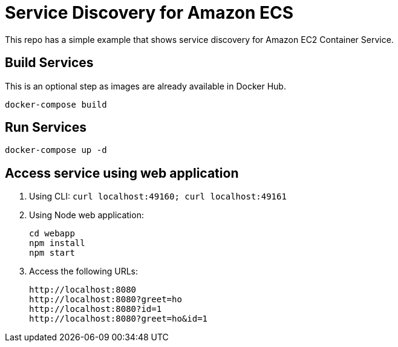 = Service Discovery for Amazon ECS

This repo has a simple example that shows service discovery for Amazon EC2 Container Service.

== Build Services

This is an optional step as images are already available in Docker Hub.

```
docker-compose build
```

== Run Services

```
docker-compose up -d
```

== Access service using web application

. Using CLI: `curl localhost:49160; curl localhost:49161`
. Using Node web application:
+
```
cd webapp
npm install
npm start
```
+
. Access the following URLs:
+
```
http://localhost:8080
http://localhost:8080?greet=ho
http://localhost:8080?id=1
http://localhost:8080?greet=ho&id=1
```


